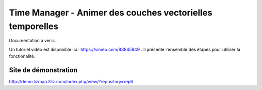 .. _time_manager:

===========================================================
Time Manager - Animer des couches vectorielles temporelles
===========================================================

Documentation à venir...

Un tutoriel vidéo est disponible ici : https://vimeo.com/83845949 . Il présente l'ensemble des étapes pour utiliser la fonctionalité.

Site de démonstration
======================

http://demo.lizmap.3liz.com/index.php/view/?repository=rep6


